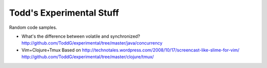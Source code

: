============================
Todd's Experimental Stuff
============================

Random code samples.

* What's the difference between volatile and synchronized? 
  http://github.com/ToddG/experimental/tree/master/java/concurrency

* Vim+Clojure+Tmux
  Based on http://technotales.wordpress.com/2008/10/17/screencast-like-slime-for-vim/
  http://github.com/ToddG/experimental/tree/master/clojure/tmux/
